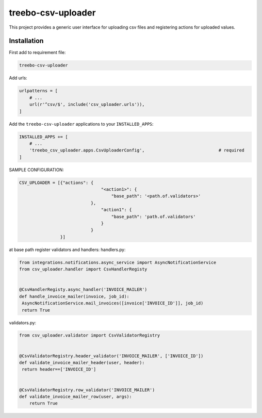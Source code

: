 ===================
treebo-csv-uploader
===================


This project provides a generic user interface for uploading csv files and registering actions for uploaded values.

Installation
------------

First add to requirement file:

.. code::

    treebo-csv-uploader

Add urls:

.. code:: python

    urlpatterns = [
        # ...
        url(r'^csv/$', include('csv_uploader.urls')),
    ]

Add the ``treebo-csv-uploader`` applications to your ``INSTALLED_APPS``:

.. code:: python

    INSTALLED_APPS += [
        # ...
        'treebo_csv_uploader.apps.CsvUploaderConfig',                             # required
    ]

SAMPLE CONFIGURATION:

.. code:: python

    CSV_UPLOADER = [{"actions": {
                                    "<action1>": {
                                        "base_path": '<path.of.validators>'
                                },
                                    "action1": {
                                        "base_path": 'path.of.validators'
                                    }
                                }
                    }]

at base path register validators and handlers:
handlers.py:

.. code:: python

    from integrations.notifications.async_service import AsyncNotificationService
    from csv_uploader.handler import CsvHandlerRegisty


    @CsvHandlerRegisty.async_handler('INVOICE_MAILER')
    def handle_invoice_mailer(invoice, job_id):
     AsyncNotificationService.mail_invoices([invoice['INVOICE_ID']], job_id)
     return True

validators.py:

.. code:: python

    from csv_uploader.validator import CsvValidatorRegistry


    @CsvValidatorRegistry.header_validator('INVOICE_MAILER', ['INVOICE_ID'])    
    def validate_invoice_mailer_header(user, header):
     return header==['INVOICE_ID']


    @CsvValidatorRegistry.row_validator('INVOICE_MAILER')
    def validate_invoice_mailer_row(user, args):
        return True
